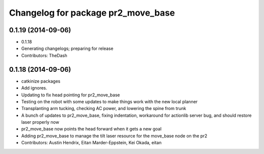 ^^^^^^^^^^^^^^^^^^^^^^^^^^^^^^^^^^^
Changelog for package pr2_move_base
^^^^^^^^^^^^^^^^^^^^^^^^^^^^^^^^^^^

0.1.19 (2014-09-06)
-------------------
* 0.1.18
* Generating changelogs; preparing for release
* Contributors: TheDash

0.1.18 (2014-09-06)
-------------------
* catkinize packages
* Add ignores.
* Updating to fix head pointing for pr2_move_base
* Testing on the robot with some updates to make things work with the new local planner
* Transplanting arm tucking, checking AC power, and lowering the spine from trunk
* A bunch of updates to pr2_move_base, fixing indentation, workaround for actionlib server bug, and should restore laser properly now
* pr2_move_base now points the head forward when it gets a new goal
* Adding pr2_move_base to manage the tilt laser resource for the move_base node on the pr2
* Contributors: Austin Hendrix, Eitan Marder-Eppstein, Kei Okada, eitan
